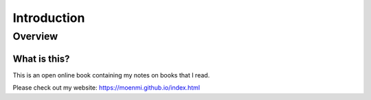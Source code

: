 Introduction
%%%%%%%%%%%%%%

.. sectionauthor:: Michael T. Moen <moenmichael02@gmail.com>

Overview
**********

What is this?
===============

This is an open online book containing my notes on books that I read.

Please check out my website: https://moenmi.github.io/index.html

